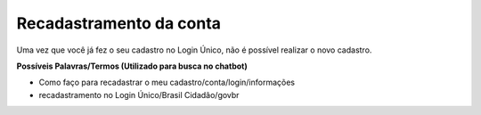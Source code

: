 ﻿Recadastramento da conta
========================

Uma vez que você já fez o seu cadastro no Login Único, não é possível realizar o novo cadastro.

**Possíveis Palavras/Termos (Utilizado para busca no chatbot)**

- Como faço para recadastrar o meu cadastro/conta/login/informações
- recadastramento no Login Único/Brasil Cidadão/govbr 

 
.. |site externo| image:: _images/site-ext.gif
            
